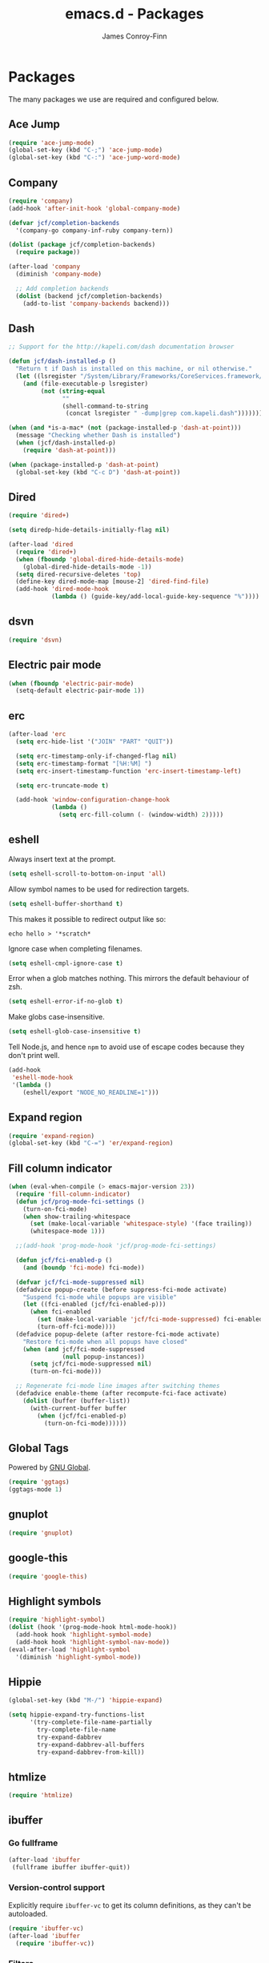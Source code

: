 #+TITLE: emacs.d - Packages
#+AUTHOR: James Conroy-Finn
#+EMAIL: james@logi.cl
#+STARTUP: showall
#+OPTIONS: toc:2 num:nil ^:nil

* Packages

  The many packages we use are required and configured below.

** Ace Jump

   #+begin_src emacs-lisp :tangle init-packages.el :comments link
    (require 'ace-jump-mode)
    (global-set-key (kbd "C-;") 'ace-jump-mode)
    (global-set-key (kbd "C-:") 'ace-jump-word-mode)
   #+end_src

** Company

   #+begin_src emacs-lisp :tangle init-packages.el :comments link
     (require 'company)
     (add-hook 'after-init-hook 'global-company-mode)

     (defvar jcf/completion-backends
       '(company-go company-inf-ruby company-tern))

     (dolist (package jcf/completion-backends)
       (require package))

     (after-load 'company
       (diminish 'company-mode)

       ;; Add completion backends
       (dolist (backend jcf/completion-backends)
         (add-to-list 'company-backends backend)))
   #+end_src

** Dash

   #+begin_src emacs-lisp :tangle init-packages.el :comments link
     ;; Support for the http://kapeli.com/dash documentation browser

     (defun jcf/dash-installed-p ()
       "Return t if Dash is installed on this machine, or nil otherwise."
       (let ((lsregister "/System/Library/Frameworks/CoreServices.framework/Versions/A/Frameworks/LaunchServices.framework/Versions/A/Support/lsregister"))
         (and (file-executable-p lsregister)
              (not (string-equal
                    ""
                    (shell-command-to-string
                     (concat lsregister " -dump|grep com.kapeli.dash")))))))

     (when (and *is-a-mac* (not (package-installed-p 'dash-at-point)))
       (message "Checking whether Dash is installed")
       (when (jcf/dash-installed-p)
         (require 'dash-at-point)))

     (when (package-installed-p 'dash-at-point)
       (global-set-key (kbd "C-c D") 'dash-at-point))
   #+end_src

** Dired

   #+begin_src emacs-lisp :tangle init-packages.el :comments link
     (require 'dired+)

     (setq diredp-hide-details-initially-flag nil)

     (after-load 'dired
       (require 'dired+)
       (when (fboundp 'global-dired-hide-details-mode)
         (global-dired-hide-details-mode -1))
       (setq dired-recursive-deletes 'top)
       (define-key dired-mode-map [mouse-2] 'dired-find-file)
       (add-hook 'dired-mode-hook
                 (lambda () (guide-key/add-local-guide-key-sequence "%"))))
   #+end_src

** dsvn

   #+begin_src emacs-lisp :tangle init-packages.el :comments link
     (require 'dsvn)
   #+end_src

** Electric pair mode

   #+begin_src emacs-lisp :tangle init-packages.el :comments link
    (when (fboundp 'electric-pair-mode)
      (setq-default electric-pair-mode 1))
   #+end_src

** erc

   #+begin_src emacs-lisp :tangle init-packages.el :comments link
     (after-load 'erc
       (setq erc-hide-list '("JOIN" "PART" "QUIT"))

       (setq erc-timestamp-only-if-changed-flag nil)
       (setq erc-timestamp-format "[%H:%M] ")
       (setq erc-insert-timestamp-function 'erc-insert-timestamp-left)

       (setq erc-truncate-mode t)

       (add-hook 'window-configuration-change-hook
                 (lambda ()
                   (setq erc-fill-column (- (window-width) 2)))))
    #+end_src

** eshell

   Always insert text at the prompt.

   #+begin_src emacs-lisp :tangle init-packages.el :comments link
     (setq eshell-scroll-to-bottom-on-input 'all)
   #+end_src

   Allow symbol names to be used for redirection targets.

   #+begin_src emacs-lisp :tangle init-packages.el :comments link
     (setq eshell-buffer-shorthand t)
   #+end_src

   This makes it possible to redirect output like so:

   #+BEGIN_SRC shell-script
     echo hello > '*scratch*
   #+end_src

   Ignore case when completing filenames.

   #+begin_src emacs-lisp :tangle init-packages.el :comments link
     (setq eshell-cmpl-ignore-case t)
   #+end_src

   Error when a glob matches nothing. This mirrors the default
   behaviour of zsh.

   #+begin_src emacs-lisp :tangle init-packages.el :comments link
     (setq eshell-error-if-no-glob t)
   #+end_src

   Make globs case-insensitive.

   #+begin_src emacs-lisp :tangle init-packages.el :comments link
     (setq eshell-glob-case-insensitive t)
   #+end_src

   Tell Node.js, and hence ~npm~ to avoid use of escape codes because
   they don't print well.

   #+begin_src emacs-lisp :tangle init-packages.el :comments link
     (add-hook
      'eshell-mode-hook
      '(lambda ()
         (eshell/export "NODE_NO_READLINE=1")))
   #+end_src

** Expand region

   #+begin_src emacs-lisp :tangle init-packages.el :comments link
    (require 'expand-region)
    (global-set-key (kbd "C-=") 'er/expand-region)
   #+end_src

** Fill column indicator

   #+begin_src emacs-lisp :tangle init-packages.el :comments link
     (when (eval-when-compile (> emacs-major-version 23))
       (require 'fill-column-indicator)
       (defun jcf/prog-mode-fci-settings ()
         (turn-on-fci-mode)
         (when show-trailing-whitespace
           (set (make-local-variable 'whitespace-style) '(face trailing))
           (whitespace-mode 1)))

       ;;(add-hook 'prog-mode-hook 'jcf/prog-mode-fci-settings)

       (defun jcf/fci-enabled-p ()
         (and (boundp 'fci-mode) fci-mode))

       (defvar jcf/fci-mode-suppressed nil)
       (defadvice popup-create (before suppress-fci-mode activate)
         "Suspend fci-mode while popups are visible"
         (let ((fci-enabled (jcf/fci-enabled-p)))
           (when fci-enabled
             (set (make-local-variable 'jcf/fci-mode-suppressed) fci-enabled)
             (turn-off-fci-mode))))
       (defadvice popup-delete (after restore-fci-mode activate)
         "Restore fci-mode when all popups have closed"
         (when (and jcf/fci-mode-suppressed
                    (null popup-instances))
           (setq jcf/fci-mode-suppressed nil)
           (turn-on-fci-mode)))

       ;; Regenerate fci-mode line images after switching themes
       (defadvice enable-theme (after recompute-fci-face activate)
         (dolist (buffer (buffer-list))
           (with-current-buffer buffer
             (when (jcf/fci-enabled-p)
               (turn-on-fci-mode))))))
   #+end_src

** Global Tags

   Powered by [[http://www.gnu.org/software/global/][GNU Global]].

   #+begin_src emacs-lisp :tangle init-packages.el :comments link
     (require 'ggtags)
     (ggtags-mode 1)
   #+end_src

** gnuplot

   #+begin_src emacs-lisp :tangle init-packages.el :comments link
     (require 'gnuplot)
   #+end_src

** google-this

   #+begin_src emacs-lisp :tangle init-packages.el :comments link
     (require 'google-this)
   #+end_src

** Highlight symbols

   #+begin_src emacs-lisp :tangle init-packages.el :comments link
    (require 'highlight-symbol)
    (dolist (hook '(prog-mode-hook html-mode-hook))
      (add-hook hook 'highlight-symbol-mode)
      (add-hook hook 'highlight-symbol-nav-mode))
    (eval-after-load 'highlight-symbol
      '(diminish 'highlight-symbol-mode))
   #+end_src

** Hippie

   #+begin_src emacs-lisp :tangle init-packages.el :comments link
     (global-set-key (kbd "M-/") 'hippie-expand)

     (setq hippie-expand-try-functions-list
           '(try-complete-file-name-partially
             try-complete-file-name
             try-expand-dabbrev
             try-expand-dabbrev-all-buffers
             try-expand-dabbrev-from-kill))
   #+end_src

** htmlize

   #+begin_src emacs-lisp :tangle init-packages.el :comments link
     (require 'htmlize)
   #+end_src

** ibuffer

*** Go fullframe

    #+begin_src emacs-lisp :tangle init-packages.el :comments link
      (after-load 'ibuffer
       (fullframe ibuffer ibuffer-quit))
    #+end_src

*** Version-control support

    Explicitly require ~ibuffer-vc~ to get its column definitions,
    as they can't be autoloaded.

    #+begin_src emacs-lisp :tangle init-packages.el :comments link
      (require 'ibuffer-vc)
      (after-load 'ibuffer
        (require 'ibuffer-vc))
    #+end_src

*** Filters

    #+begin_src emacs-lisp :tangle init-packages.el :comments link
      (defun ibuffer-set-up-preferred-filters ()
        (ibuffer-vc-set-filter-groups-by-vc-root)
        (unless (eq ibuffer-sorting-mode 'filename/process)
          (ibuffer-do-sort-by-filename/process)))

      (add-hook 'ibuffer-hook 'ibuffer-set-up-preferred-filters)
    #+end_src

*** Human readable file sizes

    #+begin_src emacs-lisp :tangle init-packages.el :comments link
      (after-load 'ibuffer
        (define-ibuffer-column size-h
          (:name "Size" :inline t)
          (cond
           ((> (buffer-size) 1000000) (format "%7.1fM" (/ (buffer-size) 1000000.0)))
           ((> (buffer-size) 1000) (format "%7.1fk" (/ (buffer-size) 1000.0)))
           (t (format "%8d" (buffer-size))))))
    #+end_src

*** ~ibuffer-formats~

    Toggle with ~`~.

    #+begin_src emacs-lisp :tangle init-packages.el :comments link
      (setq ibuffer-formats
            '((mark modified read-only vc-status-mini " "
                    (name 18 18 :left :elide)
                    " "
                    (size-h 9 -1 :right)
                    " "
                    (mode 16 16 :left :elide)
                    " "
                    filename-and-process)
              (mark modified read-only vc-status-mini " "
                    (name 18 18 :left :elide)
                    " "
                    (size-h 9 -1 :right)
                    " "
                    (mode 16 16 :left :elide)
                    " "
                    (vc-status 16 16 :left)
                    " "
                    filename-and-process)))

      (setq ibuffer-filter-group-name-face 'font-lock-doc-face)
    #+end_src

*** Global keybinding

    #+begin_src emacs-lisp :tangle init-packages.el :comments link
      (global-set-key (kbd "C-x C-b") 'ibuffer)
    #+end_src

** ido

   #+begin_src emacs-lisp :tangle init-packages.el :comments link
     (require 'ido-vertical-mode)

     (require 'ido)
     (ido-mode t)
     (ido-everywhere t)
     (ido-vertical-mode 1)
     (setq ido-enable-flex-matching t)
     (setq ido-use-filename-at-point nil)
     (setq ido-auto-merge-work-directories-length 0)
     (setq ido-use-virtual-buffers t)

     (when (eval-when-compile (>= emacs-major-version 24))
      (require 'ido-ubiquitous)
      (ido-ubiquitous-mode t))

     ;; Use smex to handle M-x
     (when (eval-when-compile (>= emacs-major-version 24))
       (require 'smex)
       ;; Change path for ~/.smex-items
       (setq smex-save-file (expand-file-name ".smex-items" user-emacs-directory))
       (global-set-key [remap execute-extended-command] 'smex))

     (require 'idomenu)

     ;; Allow the same buffer to be open in different frames
     (setq ido-default-buffer-method 'selected-window)

     ;; http://www.reddit.com/r/emacs/comments/21a4p9/use_recentf_and_ido_together/cgbprem
     (add-hook 'ido-setup-hook (lambda () (define-key ido-completion-map [up] 'previous-history-element)))
   #+end_src

** Key Chord

   #+BEGIN_QUOTE
   Key-chord lets you bind commands to combination of key-strokes. Here
   a "key chord" means two keys pressed simultaneously, or a single key
   quickly pressed twice.
   #+END_QUOTE

   http://www.emacswiki.org/emacs/KeyChord

   #+begin_src emacs-lisp :tangle init-packages.el :comments link
     (require 'key-chord)

     (setq key-chord-two-keys-delay 0.05)

     (key-chord-mode 1)
     (key-chord-define evil-insert-state-map "jj" 'evil-normal-state)
   #+end_src

** Multiple major modes

   #+begin_src emacs-lisp :tangle init-packages.el :comments link
     (require 'mmm-mode)
     (require 'mmm-auto)
     (setq mmm-global-mode 'buffers-with-submode-classes)
     (setq mmm-submode-decoration-level 0)
   #+end_src

** mwe-log-commands

   [[http://www.foldr.org/~michaelw/emacs/mwe-log-commands.el][~mwe-log-commands~]] is logs is designed for use during demos, logging
   keystrokes into a designated buffer, along with the command bound to
   them.

   #+begin_src emacs-lisp :tangle init-packages.el :comments link
     (require 'mwe-log-commands)
   #+end_src

** Page break lines

   #+begin_src emacs-lisp :tangle init-packages.el :comments link
     (require 'page-break-lines)
     (global-page-break-lines-mode)
     (diminish 'page-break-lines-mode)
   #+end_src

** project-local-variables

    The [[http://www.emacswiki.org/emacs/ProjectLocalVariables][~project-local-variables~]] package looks for a ~.emacs-project~
    file in your current directory, and evaluates its contents.

    This poses an obvious security risk as any arbitrary Lisp code will
    be evaluated when found.

    Consider replacing with the built-in [[http://www.emacswiki.org/emacs/DirectoryVariables][~directory-variables~]].

    #+begin_src emacs-lisp :tangle init-packages.el :comments link
      (require 'project-local-variables)
    #+end_src

** Projectile

    #+begin_src emacs-lisp :tangle init-packages.el :comments link
      (require 'projectile)
      (projectile-global-mode)
    #+end_src

** regex-tool

   #+begin_src emacs-lisp :tangle init-packages.el :comments link
     (require 'regex-tool)
   #+end_src
** Scratch

   When Emacs starts up, it contains a buffer named *scratch*, which
   is provided for evaluating Emacs Lisp expressions
   interactively. Its major mode is Lisp Interaction mode. You can
   also enable Lisp Interaction mode by typing ~M-x
   lisp-interaction-mode~.

   #+begin_src emacs-lisp :tangle init-packages.el :comments link
     (require 'scratch)
   #+end_src

** Smart mode line

   Disabled for now.

   #+begin_src emacs-lisp :tangle init-packages.el :comments link
     ;; (require 'smart-mode-line)

     ;; (setq sml/theme nil)
     ;; (sml/setup)
   #+end_src

** SmartParens

   #+begin_src emacs-lisp :tangle init-packages.el :comments link
     (require 'smartparens)

     ;; I don't need paredit, but some package developers do!
     (require 'paredit)

     (after-load 'smartparens
       (require 'paredit)
       (disable-paredit-mode))

     ;; Enable smartparens everywhere
     (require 'smartparens-config)

     (setq smartparens-strict-mode t)
     (setq sp-autoinsert-if-followed-by-word t)
     (setq sp-autoskip-closing-pair 'always)
     (setq sp-base-key-bindings 'paredit)
     (setq sp-hybrid-kill-entire-symbol nil)

     (smartparens-global-mode 1)
     (show-smartparens-global-mode +1)

     (sp-use-paredit-bindings)

     (sp-with-modes '(markdown-mode gfm-mode rst-mode)
       (sp-local-pair "*" "*" :bind "C-*")
       (sp-local-tag "2" "**" "**")
       (sp-local-tag "s" "```scheme" "```")
       (sp-local-tag "<"  "<_>" "</_>" :transform 'sp-match-sgml-tags))

     (sp-with-modes '(html-mode sgml-mode)
       (sp-local-pair "<" ">"))

     ;; Close a backtick with another backtick in clojure-mode
     (sp-local-pair 'clojure-mode "`" "`" :when '(sp-in-string-p))

     (sp-local-pair 'emacs-lisp-mode "`" nil :when '(sp-in-string-p))
   #+end_src

** The Silver Surfer (~ag~)

   A [[https://github.com/ggreer/the_silver_searcher][code searching tool]] similar to ack, with a focus on speed.

   Can be [[https://github.com/ggreer/the_silver_searcher#installation][installed]] via Homebrew on OS X.

   #+begin_src emacs-lisp :tangle init-packages.el :comments link
     (when (executable-find "ag")
       (require 'ag)
       (require 'wgrep-ag)
       (setq-default ag-highlight-search t)
       (global-set-key (kbd "M-?") 'ag-project))
   #+end_src

** Highlight escape sequences

   #+begin_src emacs-lisp :tangle init-packages.el :comments link
     (require 'highlight-escape-sequences)
     (hes-mode)
   #+end_src

** Guide key

   #+begin_src emacs-lisp :tangle init-packages.el :comments link
     (require 'guide-key)
     (setq guide-key/guide-key-sequence
           '("C-x r"
             "C-x 4"
             "C-x 5"
             "C-c ;"
             "C-c ; f"
             "C-c ' f"
             "C-x n"))
     (guide-key-mode 1)
     (diminish 'guide-key-mode)
   #+end_src

** Editorconfig

   #+begin_src emacs-lisp :tangle init-packages.el :comments link
     (require 'editorconfig)
     (add-to-list 'auto-mode-alist '("\\.editorconfig\\'" . conf-unix-mode))
   #+end_src

** recentf

   #+begin_src emacs-lisp :tangle init-packages.el :comments link
     (recentf-mode 1)
     (setq recentf-max-saved-items 1000
           recentf-exclude '("/tmp/" "/ssh:"))
    #+end_src

** Undo tree

   #+begin_src emacs-lisp :tangle init-packages.el :comments link
    (require 'undo-tree)
    (global-undo-tree-mode)
    (diminish 'undo-tree-mode)
   #+end_src

** Unfill

  #+begin_src emacs-lisp :tangle init-packages.el :comments link
    (require 'unfill)
   #+end_src

** wgrep

    [[https://github.com/mhayashi1120/Emacs-wgrep][~wgrep~]] makes the ~grep~, and ~ag~ buffers writable so you can make
    changes to your search results.

    #+begin_src emacs-lisp :tangle init-packages.el :comments link
      (require 'wgrep)
    #+end_src

** Whitespace cleanup

   #+begin_src emacs-lisp :tangle init-packages.el :comments link
    (require 'whitespace-cleanup-mode)
    (global-whitespace-cleanup-mode t)
   #+end_src

** Yasnippet

   #+begin_src emacs-lisp :tangle init-packages.el :comments link
     (require 'yasnippet)
     (require 'string-utils)

     (let ((snippets-dir (expand-file-name "snippets" user-emacs-directory)))
       (if (f-directory? snippets-dir)
           (setq yas-snippet-dirs snippets-dir)))

     (yas-global-mode 1)
   #+end_src
